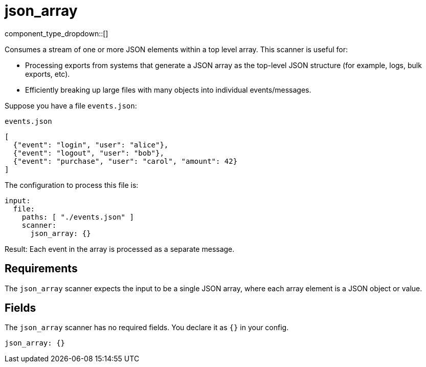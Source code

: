 = json_array
// tag::single-source[]
:type: scanner
:status: stable
:categories: []
:description: Consumes a stream of one or more JSON elements within a top level array.

component_type_dropdown::[]

Consumes a stream of one or more JSON elements within a top level array. This scanner is useful for:

- Processing exports from systems that generate a JSON array as the top-level JSON structure (for example, logs, bulk exports, etc).
- Efficiently breaking up large files with many objects into individual events/messages.

Suppose you have a file `events.json`:

.`events.json`
[,json]
----
[
  {"event": "login", "user": "alice"},
  {"event": "logout", "user": "bob"},
  {"event": "purchase", "user": "carol", "amount": 42}
]
----

The configuration to process this file is:

```yaml
input:
  file:
    paths: [ "./events.json" ]
    scanner:
      json_array: {}
```

Result: Each event in the array is processed as a separate message.

== Requirements

The `json_array` scanner expects the input to be a single JSON array, where each array element is a JSON object or value.

== Fields

The `json_array` scanner has no required fields. You declare it as `{}` in your config.

```yaml
json_array: {}
```

// end::single-source[]